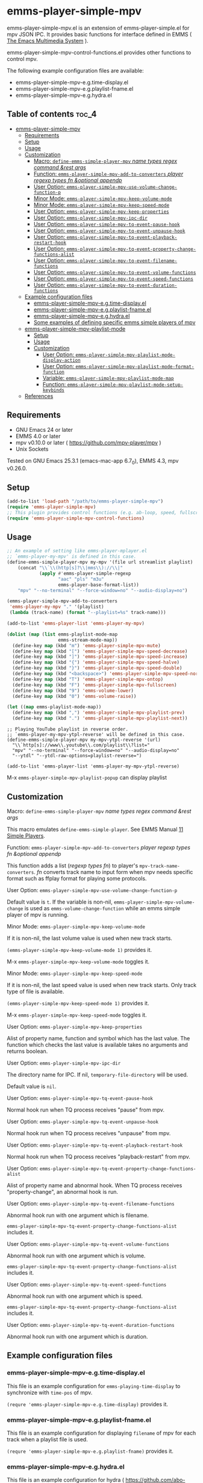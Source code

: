 [[https://melpa.org/#/emms-player-simple-mpv][file:https://melpa.org/packages/emms-player-simple-mpv-badge.svg]]
[[https://stable.melpa.org/#/emms-player-simple-mpv][file:https://stable.melpa.org/packages/emms-player-simple-mpv-badge.svg]]

* emms-player-simple-mpv

  emms-player-simple-mpv.el is an extension of emms-player-simple.el for mpv JSON IPC.
  It provides basic functions for interface defined in EMMS ( [[https://www.gnu.org/software/emms/][The Emacs Multimedia System]] ).

  emms-player-simple-mpv-control-functions.el provides other functions to control mpv.

  The following example configuration files are available:

    + emms-player-simple-mpv-e.g.time-display.el
    + emms-player-simple-mpv-e.g.playlist-fname.el
    + emms-player-simple-mpv-e.g.hydra.el

** Table of contents :toc_4:
- [[#emms-player-simple-mpv][emms-player-simple-mpv]]
  - [[#requirements][Requirements]]
  - [[#setup][Setup]]
  - [[#usage][Usage]]
  - [[#customization][Customization]]
      - [[#macro-define-emms-simple-player-mpv-name-types-regex-command-rest-args][Macro: =define-emms-simple-player-mpv= /name/ /types/ /regex/ /command/ /&rest/ /args/ ]]
      - [[#function-emms-player-simple-mpv-add-to-converters-player-regexp-types-fn-optional-appendp][Function: =emms-player-simple-mpv-add-to-converters= /player/ /regexp/ /types/ /fn/ /&optional/ /appendp/ ]]
      - [[#user-option-emms-player-simple-mpv-use-volume-change-function-p][User Option: =emms-player-simple-mpv-use-volume-change-function-p= ]]
      - [[#minor-mode-emms-player-simple-mpv-keep-volume-mode][Minor Mode: =emms-player-simple-mpv-keep-volume-mode= ]]
      - [[#minor-mode-emms-player-simple-mpv-keep-speed-mode][Minor Mode: =emms-player-simple-mpv-keep-speed-mode= ]]
      - [[#user-option-emms-player-simple-mpv-keep-properties][User Option: =emms-player-simple-mpv-keep-properties= ]]
      - [[#user-option-emms-player-simple-mpv-ipc-dir][User Option: =emms-player-simple-mpv-ipc-dir= ]]
      - [[#user-option-emms-player-simple-mpv-tq-event-pause-hook][User Option: =emms-player-simple-mpv-tq-event-pause-hook= ]]
      - [[#user-option-emms-player-simple-mpv-tq-event-unpause-hook][User Option: =emms-player-simple-mpv-tq-event-unpause-hook= ]]
      - [[#user-option-emms-player-simple-mpv-tq-event-playback-restart-hook][User Option: =emms-player-simple-mpv-tq-event-playback-restart-hook= ]]
      - [[#user-option-emms-player-simple-mpv-tq-event-property-change-functions-alist][User Option: =emms-player-simple-mpv-tq-event-property-change-functions-alist= ]]
      - [[#user-option-emms-player-simple-mpv-tq-event-filename-functions][User Option: =emms-player-simple-mpv-tq-event-filename-functions= ]]
      - [[#user-option-emms-player-simple-mpv-tq-event-volume-functions][User Option: =emms-player-simple-mpv-tq-event-volume-functions= ]]
      - [[#user-option-emms-player-simple-mpv-tq-event-speed-functions][User Option: =emms-player-simple-mpv-tq-event-speed-functions= ]]
      - [[#user-option-emms-player-simple-mpv-tq-event-duration-functions][User Option: =emms-player-simple-mpv-tq-event-duration-functions= ]]
  - [[#example-configuration-files][Example configuration files]]
    - [[#emms-player-simple-mpv-egtime-displayel][emms-player-simple-mpv-e.g.time-display.el]]
    - [[#emms-player-simple-mpv-egplaylist-fnameel][emms-player-simple-mpv-e.g.playlist-fname.el]]
    - [[#emms-player-simple-mpv-eghydrael][emms-player-simple-mpv-e.g.hydra.el]]
    - [[#some-examples-of-defining-specific-emms-simple-players-of-mpv][Some examples of defining specific emms simple players of mpv]]
  - [[#emms-player-simple-mpv-playlist-mode][emms-player-simple-mpv-playlist-mode]]
    - [[#setup-1][Setup]]
    - [[#usage-1][Usage]]
    - [[#customization-1][Customization]]
      - [[#user-option-emms-player-simple-mpv-playlist-mode-display-action][User Option: =emms-player-simple-mpv-playlist-mode-display-action= ]]
      - [[#user-option-emms-player-simple-mpv-playlist-mode-format-function][User Option: =emms-player-simple-mpv-playlist-mode-format-function= ]]
      - [[#variable-emms-player-simple-mpv-playlist-mode-map][Variable: =emms-player-simple-mpv-playlist-mode-map= ]]
      - [[#function-emms-player-simple-mpv-playlist-mode-setup-keybinds][Function: =emms-player-simple-mpv-playlist-mode-setup-keybinds= ]]
  - [[#references][References]]

** Requirements

   + GNU Emacs 24 or later
   + EMMS 4.0 or later
   + mpv v0.10.0 or later ( [[https://github.com/mpv-player/mpv]] )
   + Unix Sockets

   Tested on GNU Emacs 25.3.1 (emacs-mac-app 6.7_0), EMMS 4.3, mpv v0.26.0.

** Setup

   #+BEGIN_SRC emacs-lisp
     (add-to-list 'load-path "/path/to/emms-player-simple-mpv")
     (require 'emms-player-simple-mpv)
     ;; This plugin provides control functions (e.g. ab-loop, speed, fullscreen).
     (require 'emms-player-simple-mpv-control-functions)
   #+END_SRC

** Usage

   #+BEGIN_SRC emacs-lisp
     ;; An example of setting like emms-player-mplayer.el
     ;; `emms-player-my-mpv' is defined in this case.
     (define-emms-simple-player-mpv my-mpv '(file url streamlist playlist)
         (concat "\\`\\(http[s]?\\|mms\\)://\\|"
                 (apply #'emms-player-simple-regexp
                        "aac" "pls" "m3u"
                        emms-player-base-format-list))
         "mpv" "--no-terminal" "--force-window=no" "--audio-display=no")

     (emms-player-simple-mpv-add-to-converters
      'emms-player-my-mpv "." '(playlist)
      (lambda (track-name) (format "--playlist=%s" track-name)))

     (add-to-list 'emms-player-list 'emms-player-my-mpv)

     (dolist (map (list emms-playlist-mode-map
                        emms-stream-mode-map))
       (define-key map (kbd "m") 'emms-player-simple-mpv-mute)
       (define-key map (kbd "[") 'emms-player-simple-mpv-speed-decrease)
       (define-key map (kbd "]") 'emms-player-simple-mpv-speed-increase)
       (define-key map (kbd "{") 'emms-player-simple-mpv-speed-halve)
       (define-key map (kbd "}") 'emms-player-simple-mpv-speed-double)
       (define-key map (kbd "<backspace>") 'emms-player-simple-mpv-speed-normal)
       (define-key map (kbd "T") 'emms-player-simple-mpv-ontop)
       (define-key map (kbd "F") 'emms-player-simple-mpv-fullscreen)
       (define-key map (kbd "9") 'emms-volume-lower)
       (define-key map (kbd "0") 'emms-volume-raise))

     (let ((map emms-playlist-mode-map))
       (define-key map (kbd ",") 'emms-player-simple-mpv-playlist-prev)
       (define-key map (kbd ".") 'emms-player-simple-mpv-playlist-next))
   #+END_SRC

   #+BEGIN_SRC elisp
     ;; Playing YouTube playlist in reverse order.
     ;; `emms-player-my-mpv-ytpl-reverse' will be defined in this case.
     (define-emms-simple-player-mpv my-mpv-ytpl-reverse '(url)
       "\\`http[s]://www\\.youtube\\.com/playlist\\?list="
       "mpv" "--no-terminal" "--force-window=no" "--audio-display=no"
       "--ytdl" "--ytdl-raw-options=playlist-reverse=")

     (add-to-list 'emms-player-list 'emms-player-my-mpv-ytpl-reverse)
   #+END_SRC

   M-x =emms-player-simple-mpv-playlist-popup= can display playlist

** Customization

**** Macro: =define-emms-simple-player-mpv= /name/ /types/ /regex/ /command/ /&rest/ /args/

    This macro emulates =define-emms-simple-player=. See EMMS Manual [[https://www.gnu.org/software/emms/manual/Simple-Players.html#Simple-Players][11 Simple Players]].

**** Function: =emms-player-simple-mpv-add-to-converters= /player/ /regexp/ /types/ /fn/ /&optional/ /appendp/

    This function adds a list (/regexp/ /types/ /fn/) to player's =mpv-track-name-converters=.
    /fn/ converts track name to input form
    when mpv needs specific format such as ffplay format for playing some protocols.

**** User Option: =emms-player-simple-mpv-use-volume-change-function-p=

    Default value is =t=.
    If the variable is non-nil,
    =emms-player-simple-mpv-volume-change= is used as =emms-volume-change-function=
    while an emms simple player of mpv is running.

**** Minor Mode: =emms-player-simple-mpv-keep-volume-mode=

    If it is non-nil, the last volume value is used when new track starts.

    =(emms-player-simple-mpv-keep-volume-mode 1)= provides it.

    M-x =emms-player-simple-mpv-keep-volume-mode= toggles it.

**** Minor Mode: =emms-player-simple-mpv-keep-speed-mode=

    If it is non-nil, the last speed value is used when new track starts.
    Only track type of file is available.

    =(emms-player-simple-mpv-keep-speed-mode 1)= provides it.

    M-x =emms-player-simple-mpv-keep-speed-mode= toggles it.

**** User Option: =emms-player-simple-mpv-keep-properties=

    Alist of property name, function and symbol which has the last value.
    The function which checks the last value is available takes no arguments and returns boolean.

**** User Option: =emms-player-simple-mpv-ipc-dir=

    The directory name for IPC. If nil, =temporary-file-directory= will be used.

    Default value is =nil=.

**** User Option: =emms-player-simple-mpv-tq-event-pause-hook=

    Normal hook run when TQ process receives "pause" from mpv.

**** User Option: =emms-player-simple-mpv-tq-event-unpause-hook=

    Normal hook run when TQ process receives "unpause" from mpv.

**** User Option: =emms-player-simple-mpv-tq-event-playback-restart-hook=

    Normal hook run when TQ process receives "playback-restart" from mpv.

**** User Option: =emms-player-simple-mpv-tq-event-property-change-functions-alist=

    Alist of property name and abnormal hook.
    When TQ process receives "property-change", an abnormal hook is run.

**** User Option: =emms-player-simple-mpv-tq-event-filename-functions=

    Abnormal hook run with one argument which is filename.

    =emms-player-simple-mpv-tq-event-property-change-functions-alist= includes it.

**** User Option: =emms-player-simple-mpv-tq-event-volume-functions=

    Abnormal hook run with one argument which is volume.

    =emms-player-simple-mpv-tq-event-property-change-functions-alist= includes it.

**** User Option: =emms-player-simple-mpv-tq-event-speed-functions=

    Abnormal hook run with one argument which is speed.

    =emms-player-simple-mpv-tq-event-property-change-functions-alist= includes it.

**** User Option: =emms-player-simple-mpv-tq-event-duration-functions=

    Abnormal hook run with one argument which is duration.

** Example configuration files

*** emms-player-simple-mpv-e.g.time-display.el

    This file is an example configuration for =emms-playing-time-display= to synchronize with =time-pos= of mpv.

    =(requre 'emms-player-simple-mpv-e.g.time-display)= provides it.

*** emms-player-simple-mpv-e.g.playlist-fname.el

    This file is an example configuration for displaying =filename= of mpv for each track
    when a playlist file is used.

    =(requre 'emms-player-simple-mpv-e.g.playlist-fname)= provides it.

*** emms-player-simple-mpv-e.g.hydra.el

    This file is an example configuration for hydra ( [[https://github.com/abo-abo/hydra]] ).
    It emulates default key bindings of mpv player.

    =(requre 'emms-player-simple-mpv-e.g.hydra)= provides it.

    #+BEGIN_SRC elisp
      ;; This variable can be set before loading.
      (setq emms-player-simple-mpv-hydra-docstring "mpv hydra\n")
      (require 'emms-player-simple-mpv-e.g.hydra)
    #+END_SRC

*** Some examples of defining specific emms simple players of mpv

    + [[https://github.com/momomo5717/emms-player-mpv-jp-radios]]

** emms-player-simple-mpv-playlist-mode

   Major mode for displaying mpv playlist.

*** Setup

   #+BEGIN_SRC elisp
   (require 'emms-player-simple-mpv-playlist-mode)

   ;; Some mpv control functions can be added to `emms-player-simple-mpv-playlist-mode-map'.
   (emms-player-simple-mpv-playlist-mode-setup-keybinds)
   #+END_SRC

*** Usage

    M-x =emms-player-simple-mpv-playlist-popup=

    Some commands are defined:

    - [[#variable-emms-player-simple-mpv-playlist-mode-map][Variable: =emms-player-simple-mpv-playlist-mode-map= ]]
    - [[#function-emms-player-simple-mpv-playlist-mode-setup-keybinds][Function: =emms-player-simple-mpv-playlist-mode-setup-keybinds= ]]

*** Customization

**** User Option: =emms-player-simple-mpv-playlist-mode-display-action=

     This will be used for the action arg of =display-buffer= in =emms-player-simple-mpv-playlist-popup=.

     Default value is
     #+BEGIN_SRC elisp
     '((display-buffer-reuse-window
       display-buffer-at-bottom
       display-buffer-pop-up-window)
       (window-height . 0.3))
     #+END_SRC

**** User Option: =emms-player-simple-mpv-playlist-mode-format-function=

     This can be set to a function name which is used for formatting a entry.
     The function takes a entry and the position as arguments.

     Default value is =emms-player-simple-mpv-playlist-mode-default-format-function=.

**** Variable: =emms-player-simple-mpv-playlist-mode-map=

     Keymap for =emms-player-simple-mpv-playlist-mode= the parent of which is =special-mode=.
     The following keys are added.

     | Key      | Action                                                       |
     |----------+--------------------------------------------------------------|
     | ~RET~    | Play the entry at point.                                     |
     | ~d~      | Remove the entry at point.                                   |
     | ~M-up~   | Move up the entry at point.                                  |
     | ~M-down~ | Move down the entry at point.                                |
     | ~>~      | Call playlist-next.                                          |
     | ~<~      | Call playlist-prev.                                          |
     | ~r~      | Call playlist-shuffle.                                       |
     | ~R~      | Call playlist-shuffle and set playlist-pos to 0.             |
     | ~g~      | Reload the playlist.                                         |
     | ~.~      | Refresh the playlist (point will move to the current entry.) |
     | ~c~      | Go to the current entry point.                               |

**** Function: =emms-player-simple-mpv-playlist-mode-setup-keybinds=

     The following keys will be added to =emms-player-simple-mpv-playlist-mode-map=.

     | Key           | Action                 |
     |---------------+------------------------|
     | ~m~           | Toggle mute.           |
     | ~p~           | Toggle pause.          |
     | ~<left>/~     | Seek -5 sec.           |
     | ~<right>~     | Seek +5 sec.           |
     | ~S-<left>~    | Seek -1 sec.           |
     | ~S-<right>~   | Seek +1 sec.           |
     | ~[~           | Decrease speed.        |
     | ~]~           | Increase speed.        |
     | ~{~           | Halve speed.           |
     | ~}~           | Double speed.          |
     | ~<backspace>~ | Reset speed to normal. |
     | ~T~           | Toggle ontop.          |
     | ~f~           | Toggle fullscreen      |
     | ~9~           | Decrease volume        |
     | ~0~           | Increase volume        |
     | ~l~           | Call ab-loop.          |

** References

   + emms-player-mpv ( [[https://github.com/dochang/emms-player-mpv]] )
   + mpv.el ( [[https://github.com/kljohann/mpv.el]] )
   + mpv reference manual ( [[https://mpv.io/manual/]] )
